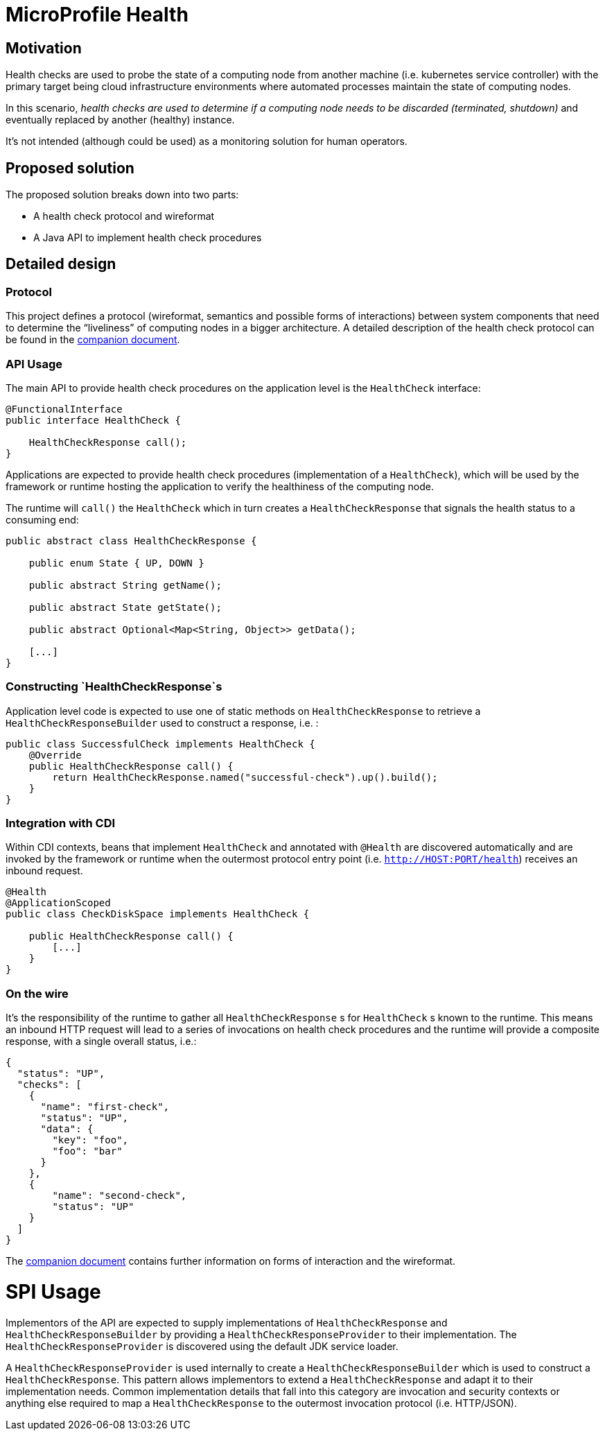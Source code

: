 //
// Copyright (c) 2016-2017 Contributors to the Eclipse Foundation
//
// See the NOTICES file(s) distributed with this work for additional
// information regarding copyright ownership.
//
// Licensed under the Apache License, Version 2.0 (the "License");
// you may not use this file except in compliance with the License.
// You may obtain a copy of the License at
//
//     http://www.apache.org/licenses/LICENSE-2.0
//
// Unless required by applicable law or agreed to in writing, software
// distributed under the License is distributed on an "AS IS" BASIS,
// WITHOUT WARRANTIES OR CONDITIONS OF ANY KIND, either express or implied.
// See the License for the specific language governing permissions and
// limitations under the License.
//

= MicroProfile Health

== Motivation

Health checks are used to probe the state of a computing node from another machine (i.e. kubernetes service controller) with the primary target being cloud infrastructure environments where automated processes maintain the state of computing nodes.

In this scenario, _health checks are used to determine if a computing node needs to be discarded (terminated, shutdown)_ and eventually replaced by another (healthy) instance.

It’s not intended (although could be used) as a monitoring solution for human operators.

== Proposed solution

The proposed solution breaks down into two parts:

- A health check protocol and wireformat
- A Java API to implement health check procedures

== Detailed design

=== Protocol

This project defines a protocol (wireformat, semantics and possible forms of interactions) between system components that need to determine the “liveliness” of computing nodes in a bigger architecture.
A detailed description of the health check protocol can be found in the link:https://github.com/eclipse/microprofile-health/tree/master/spec/src/main/asciidoc/protocol-wireformat.adoc[companion document].

=== API Usage

The main API to provide health check procedures on the application level is the `HealthCheck` interface:

```
@FunctionalInterface
public interface HealthCheck {

    HealthCheckResponse call();
}
```

Applications are expected to provide health check procedures (implementation of a `HealthCheck`), which will be used by the framework or runtime hosting the application to verify the healthiness of the computing node.

The runtime will `call()` the `HealthCheck` which in turn creates a `HealthCheckResponse` that signals the health status to a consuming end:

```
public abstract class HealthCheckResponse {

    public enum State { UP, DOWN }

    public abstract String getName();

    public abstract State getState();

    public abstract Optional<Map<String, Object>> getData();

    [...]
}
```

=== Constructing `HealthCheckResponse`s

Application level code is expected to use one of static methods on `HealthCheckResponse` to retrieve a `HealthCheckResponseBuilder` used to construct a response, i.e. :

```
public class SuccessfulCheck implements HealthCheck {
    @Override
    public HealthCheckResponse call() {
        return HealthCheckResponse.named("successful-check").up().build();
    }
}
```

=== Integration with CDI

Within CDI contexts, beans that implement `HealthCheck` and annotated with `@Health` are discovered automatically and are invoked by the framework or runtime when the outermost protocol entry point (i.e. `http://HOST:PORT/health`) receives an inbound request.

```
@Health
@ApplicationScoped
public class CheckDiskSpace implements HealthCheck {

    public HealthCheckResponse call() {
        [...]
    }
}
```

=== On the wire

It's the responsibility of the runtime to gather all `HealthCheckResponse` s for `HealthCheck` s known to the runtime. This means an inbound HTTP request will lead to a series of invocations
 on health check procedures and the runtime will provide a composite response, with a single overall status, i.e.:

  {
    "status": "UP",
    "checks": [
      {
        "name": "first-check",
        "status": "UP",
        "data": {
          "key": "foo",
          "foo": "bar"
        }
      },
      {
          "name": "second-check",
          "status": "UP"
      }
    ]
  }

The link:https://github.com/eclipse/microprofile-health/tree/master/spec/src/main/asciidoc/protocol-wireformat.adoc[companion document] contains further information on forms of interaction and the wireformat.

= SPI Usage

Implementors of the API are expected to supply implementations of `HealthCheckResponse` and `HealthCheckResponseBuilder` by providing a `HealthCheckResponseProvider` to their implementation. The `HealthCheckResponseProvider` is discovered using the default JDK service loader.

A `HealthCheckResponseProvider` is used internally to create a `HealthCheckResponseBuilder` which is used to construct a `HealthCheckResponse`. This pattern allows implementors to extend a `HealthCheckResponse` and adapt it to their implementation needs. Common implementation details that fall into this category are invocation and security contexts or anything else required to map a `HealthCheckResponse` to the outermost invocation protocol (i.e. HTTP/JSON).
